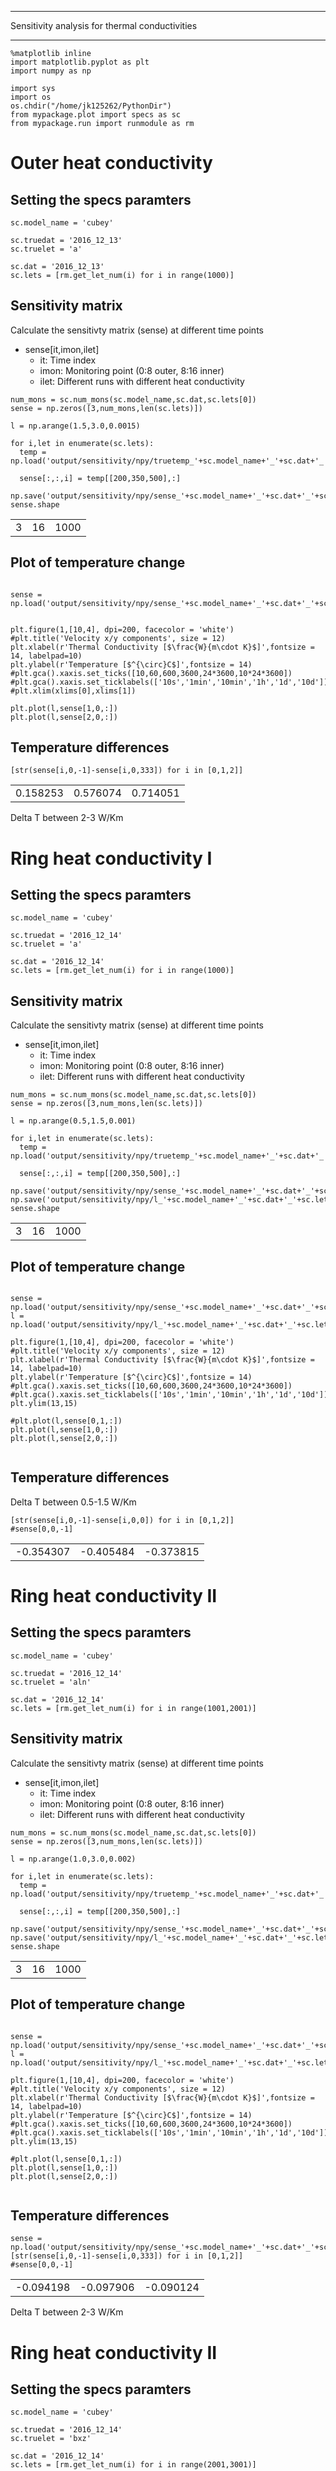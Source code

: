 -------------------------------------------------
Sensitivity analysis for thermal conductivities
-------------------------------------------------

#+BEGIN_SRC ipython :session 
  %matplotlib inline
  import matplotlib.pyplot as plt
  import numpy as np

  import sys
  import os
  os.chdir("/home/jk125262/PythonDir")
  from mypackage.plot import specs as sc
  from mypackage.run import runmodule as rm
#+END_SRC

#+RESULTS:

* Outer heat conductivity
** Setting the specs paramters
#+BEGIN_SRC ipython :session   :exports both
  sc.model_name = 'cubey'

  sc.truedat = '2016_12_13'
  sc.truelet = 'a'

  sc.dat = '2016_12_13'
  sc.lets = [rm.get_let_num(i) for i in range(1000)]
#+END_SRC

#+RESULTS:

** Sensitivity matrix 
   
   Calculate the sensitivty matrix (sense) at different time points
   - sense[it,imon,ilet]
     - it: Time index
     - imon: Monitoring point (0:8 outer, 8:16 inner)
     - ilet: Different runs with different heat conductivity

#+BEGIN_SRC ipython :session   :exports both
  num_mons = sc.num_mons(sc.model_name,sc.dat,sc.lets[0])
  sense = np.zeros([3,num_mons,len(sc.lets)])

  l = np.arange(1.5,3.0,0.0015)

  for i,let in enumerate(sc.lets):
    temp = np.load('output/sensitivity/npy/truetemp_'+sc.model_name+'_'+sc.dat+'_'+let+'_'+str(num_mons).zfill(4)+'.npy')

    sense[:,:,i] = temp[[200,350,500],:]

  np.save('output/sensitivity/npy/sense_'+sc.model_name+'_'+sc.dat+'_'+sc.lets[0]+'_'+str(num_mons).zfill(4)+'.npy',sense)
  sense.shape
#+END_SRC

#+RESULTS:
| 3 | 16 | 1000 |

** Plot of temperature change
#+BEGIN_SRC ipython :session :file /home/jk125262/PythonDir/output/tmp/py63869ANv.png :exports both

  sense = np.load('output/sensitivity/npy/sense_'+sc.model_name+'_'+sc.dat+'_'+sc.lets[0]+'_'+str(num_mons).zfill(4)+'.npy')


  plt.figure(1,[10,4], dpi=200, facecolor = 'white')
  #plt.title('Velocity x/y components', size = 12)
  plt.xlabel(r'Thermal Conductivity [$\frac{W}{m\cdot K}$]',fontsize = 14, labelpad=10)
  plt.ylabel(r'Temperature [$^{\circ}C$]',fontsize = 14)
  #plt.gca().xaxis.set_ticks([10,60,600,3600,24*3600,10*24*3600])
  #plt.gca().xaxis.set_ticklabels(['10s','1min','10min','1h','1d','10d'])
  #plt.xlim(xlims[0],xlims[1])

  plt.plot(l,sense[1,0,:])
  plt.plot(l,sense[2,0,:])
#+END_SRC

#+RESULTS:
[[file:/home/jk125262/PythonDir/output/tmp/py63869ANv.png]]

** Temperature differences 
#+BEGIN_SRC ipython :session   :exports both
  [str(sense[i,0,-1]-sense[i,0,333]) for i in [0,1,2]]
#+END_SRC

#+RESULTS:
| 0.158253 | 0.576074 | 0.714051 |
Delta T between 2-3 W/Km

* Ring heat conductivity I
** Setting the specs paramters
#+BEGIN_SRC ipython :session   :exports both
  sc.model_name = 'cubey'

  sc.truedat = '2016_12_14'
  sc.truelet = 'a'

  sc.dat = '2016_12_14'
  sc.lets = [rm.get_let_num(i) for i in range(1000)]
#+END_SRC

#+RESULTS:

** Sensitivity matrix 
   
   Calculate the sensitivty matrix (sense) at different time points
   - sense[it,imon,ilet]
     - it: Time index
     - imon: Monitoring point (0:8 outer, 8:16 inner)
     - ilet: Different runs with different heat conductivity

#+BEGIN_SRC ipython :session   :exports both
  num_mons = sc.num_mons(sc.model_name,sc.dat,sc.lets[0])
  sense = np.zeros([3,num_mons,len(sc.lets)])

  l = np.arange(0.5,1.5,0.001)

  for i,let in enumerate(sc.lets):
    temp = np.load('output/sensitivity/npy/truetemp_'+sc.model_name+'_'+sc.dat+'_'+let+'_'+str(num_mons).zfill(4)+'.npy')

    sense[:,:,i] = temp[[200,350,500],:]

  np.save('output/sensitivity/npy/sense_'+sc.model_name+'_'+sc.dat+'_'+sc.lets[0]+'_'+str(num_mons).zfill(4)+'.npy',sense)
  np.save('output/sensitivity/npy/l_'+sc.model_name+'_'+sc.dat+'_'+sc.lets[0]+'_'+str(num_mons).zfill(4)+'.npy',l)
  sense.shape
#+END_SRC

#+RESULTS:
| 3 | 16 | 1000 |

** Plot of temperature change
#+BEGIN_SRC ipython :session :file /home/jk125262/PythonDir/output/tmp/py63d83ANv.png :exports both

  sense = np.load('output/sensitivity/npy/sense_'+sc.model_name+'_'+sc.dat+'_'+sc.lets[0]+'_'+str(num_mons).zfill(4)+'.npy')
  l = np.load('output/sensitivity/npy/l_'+sc.model_name+'_'+sc.dat+'_'+sc.lets[0]+'_'+str(num_mons).zfill(4)+'.npy')

  plt.figure(1,[10,4], dpi=200, facecolor = 'white')
  #plt.title('Velocity x/y components', size = 12)
  plt.xlabel(r'Thermal Conductivity [$\frac{W}{m\cdot K}$]',fontsize = 14, labelpad=10)
  plt.ylabel(r'Temperature [$^{\circ}C$]',fontsize = 14)
  #plt.gca().xaxis.set_ticks([10,60,600,3600,24*3600,10*24*3600])
  #plt.gca().xaxis.set_ticklabels(['10s','1min','10min','1h','1d','10d'])
  plt.ylim(13,15)

  #plt.plot(l,sense[0,1,:])
  plt.plot(l,sense[1,0,:])
  plt.plot(l,sense[2,0,:])
 
#+END_SRC

#+RESULTS:
[[file:/home/jk125262/PythonDir/output/tmp/py63d83ANv.png]]

** Temperature differences 
   Delta T between 0.5-1.5 W/Km
   
#+BEGIN_SRC ipython :session   :exports both
  [str(sense[i,0,-1]-sense[i,0,0]) for i in [0,1,2]]
  #sense[0,0,-1]
#+END_SRC

#+RESULTS:
| -0.354307 | -0.405484 | -0.373815 |

* Ring heat conductivity II
** Setting the specs paramters
#+BEGIN_SRC ipython :session   :exports both
  sc.model_name = 'cubey'

  sc.truedat = '2016_12_14'
  sc.truelet = 'aln'

  sc.dat = '2016_12_14'
  sc.lets = [rm.get_let_num(i) for i in range(1001,2001)]
#+END_SRC

#+RESULTS:

** Sensitivity matrix 
   
   Calculate the sensitivty matrix (sense) at different time points
   - sense[it,imon,ilet]
     - it: Time index
     - imon: Monitoring point (0:8 outer, 8:16 inner)
     - ilet: Different runs with different heat conductivity

#+BEGIN_SRC ipython :session   :exports both
  num_mons = sc.num_mons(sc.model_name,sc.dat,sc.lets[0])
  sense = np.zeros([3,num_mons,len(sc.lets)])

  l = np.arange(1.0,3.0,0.002)

  for i,let in enumerate(sc.lets):
    temp = np.load('output/sensitivity/npy/truetemp_'+sc.model_name+'_'+sc.dat+'_'+let+'_'+str(num_mons).zfill(4)+'.npy')

    sense[:,:,i] = temp[[200,350,500],:]

  np.save('output/sensitivity/npy/sense_'+sc.model_name+'_'+sc.dat+'_'+sc.lets[0]+'_'+str(num_mons).zfill(4)+'.npy',sense)
  np.save('output/sensitivity/npy/l_'+sc.model_name+'_'+sc.dat+'_'+sc.lets[0]+'_'+str(num_mons).zfill(4)+'.npy',l)
  sense.shape
#+END_SRC

#+RESULTS:
| 3 | 16 | 1000 |

** Plot of temperature change
#+BEGIN_SRC ipython :session :file /home/jk125262/PythonDir/output/tmp/py63d83ANv.png :exports both

  sense = np.load('output/sensitivity/npy/sense_'+sc.model_name+'_'+sc.dat+'_'+sc.lets[0]+'_'+str(num_mons).zfill(4)+'.npy')
  l = np.load('output/sensitivity/npy/l_'+sc.model_name+'_'+sc.dat+'_'+sc.lets[0]+'_'+str(num_mons).zfill(4)+'.npy')

  plt.figure(1,[10,4], dpi=200, facecolor = 'white')
  #plt.title('Velocity x/y components', size = 12)
  plt.xlabel(r'Thermal Conductivity [$\frac{W}{m\cdot K}$]',fontsize = 14, labelpad=10)
  plt.ylabel(r'Temperature [$^{\circ}C$]',fontsize = 14)
  #plt.gca().xaxis.set_ticks([10,60,600,3600,24*3600,10*24*3600])
  #plt.gca().xaxis.set_ticklabels(['10s','1min','10min','1h','1d','10d'])
  plt.ylim(13,15)

  #plt.plot(l,sense[0,1,:])
  plt.plot(l,sense[1,0,:])
  plt.plot(l,sense[2,0,:])
 
#+END_SRC

#+RESULTS:
[[file:/home/jk125262/PythonDir/output/tmp/py63d83ANv.png]]

** Temperature differences 
#+BEGIN_SRC ipython :session   :exports both
  sense = np.load('output/sensitivity/npy/sense_'+sc.model_name+'_'+sc.dat+'_'+sc.lets[0]+'_'+str(num_mons).zfill(4)+'.npy')
  [str(sense[i,0,-1]-sense[i,0,333]) for i in [0,1,2]]
  #sense[0,0,-1]
#+END_SRC

#+RESULTS:
| -0.094198 | -0.097906 | -0.090124 |

Delta T between 2-3 W/Km

* Ring heat conductivity II
** Setting the specs paramters
#+BEGIN_SRC ipython :session   :exports both
  sc.model_name = 'cubey'

  sc.truedat = '2016_12_14'
  sc.truelet = 'bxz'

  sc.dat = '2016_12_14'
  sc.lets = [rm.get_let_num(i) for i in range(2001,3001)]
#+END_SRC

#+RESULTS:

** Sensitivity matrix 
   
   Calculate the sensitivty matrix (sense) at different time points
   - sense[it,imon,ilet]
     - it: Time index
     - imon: Monitoring point (0:8 outer, 8:16 inner)
     - ilet: Different runs with different heat conductivity

#+BEGIN_SRC ipython :session   :exports both
  num_mons = sc.num_mons(sc.model_name,sc.dat,sc.lets[0])
  sense = np.zeros([3,num_mons,len(sc.lets)])

  l = np.arange(1.5,3.0,0.0015)

  for i,let in enumerate(sc.lets):
    temp = np.load('output/sensitivity/npy/truetemp_'+sc.model_name+'_'+sc.dat+'_'+let+'_'+str(num_mons).zfill(4)+'.npy')

    sense[:,:,i] = temp[[200,350,500],:]

  np.save('output/sensitivity/npy/sense_'+sc.model_name+'_'+sc.dat+'_'+sc.lets[0]+'_'+str(num_mons).zfill(4)+'.npy',sense)
  sense.shape
#+END_SRC

#+RESULTS:
| 3 | 16 | 1000 |

** Plot of temperature change
#+BEGIN_SRC ipython :session :file /home/jk125262/PythonDir/output/tmp/py63d83ANv.png :exports both

  sense = np.load('output/sensitivity/npy/sense_'+sc.model_name+'_'+sc.dat+'_'+sc.lets[0]+'_'+str(num_mons).zfill(4)+'.npy')

  plt.figure(1,[10,4], dpi=200, facecolor = 'white')
  #plt.title('Velocity x/y components', size = 12)
  plt.xlabel(r'Thermal Conductivity [$\frac{W}{m\cdot K}$]',fontsize = 14, labelpad=10)
  plt.ylabel(r'Temperature [$^{\circ}C$]',fontsize = 14)
  #plt.gca().xaxis.set_ticks([10,60,600,3600,24*3600,10*24*3600])
  #plt.gca().xaxis.set_ticklabels(['10s','1min','10min','1h','1d','10d'])
  plt.ylim(13,15)

  #plt.plot(l,sense[0,1,:])
  plt.plot(l,sense[1,0,:])
  plt.plot(l,sense[2,0,:])
 
#+END_SRC

#+RESULTS:
[[file:/home/jk125262/PythonDir/output/tmp/py63d83ANv.png]]

** Temperature differences 
#+BEGIN_SRC ipython :session   :exports both
  [str(sense[i,0,-1]-sense[i,0,333]) for i in [0,1,2]]
  #sense[0,0,-1]
#+END_SRC

#+RESULTS:
| -0.094198 | -0.097906 | -0.090124 |

Delta T between 2-3 W/Km

